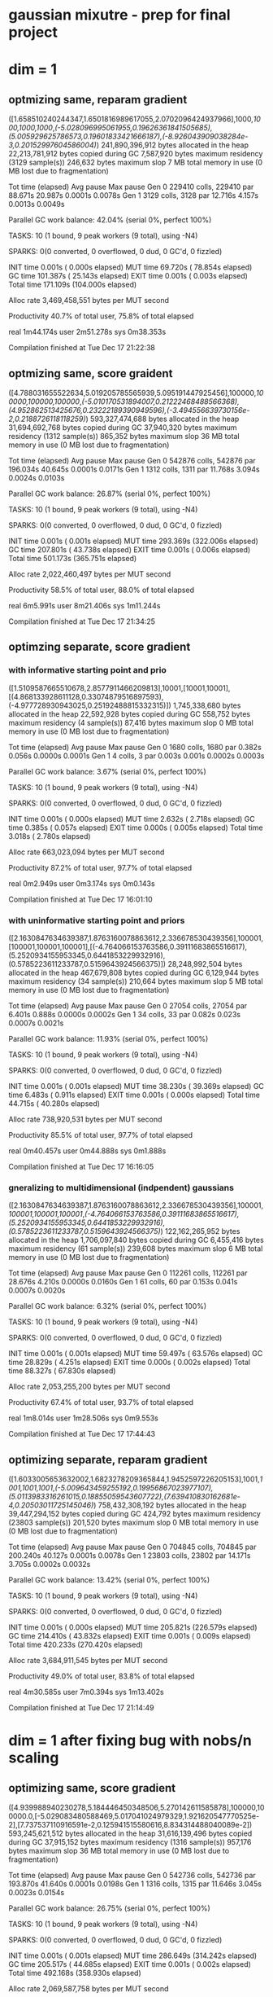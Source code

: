 * gaussian mixutre - prep for final project
* dim = 1
** optmizing same, reparam gradient
([1.658510240244347,1.6501816989617055,2.0702096424937966],1000,[[1000,1000,1000]],[[(-5.028096995061955,0.19626361841505685),(5.005929625786573,0.19601833421666187),(-8.926043909038284e-3,0.20152997604586004)]])
 241,890,396,912 bytes allocated in the heap
  22,213,781,912 bytes copied during GC
       7,587,920 bytes maximum residency (3129 sample(s))
         246,632 bytes maximum slop
               7 MB total memory in use (0 MB lost due to fragmentation)

                                     Tot time (elapsed)  Avg pause  Max pause
  Gen  0     229410 colls, 229410 par   88.671s  20.987s     0.0001s    0.0078s
  Gen  1      3129 colls,  3128 par   12.716s   4.157s     0.0013s    0.0049s

  Parallel GC work balance: 42.04% (serial 0%, perfect 100%)

  TASKS: 10 (1 bound, 9 peak workers (9 total), using -N4)

  SPARKS: 0(0 converted, 0 overflowed, 0 dud, 0 GC'd, 0 fizzled)

  INIT    time    0.001s  (  0.000s elapsed)
  MUT     time   69.720s  ( 78.854s elapsed)
  GC      time  101.387s  ( 25.143s elapsed)
  EXIT    time    0.001s  (  0.003s elapsed)
  Total   time  171.109s  (104.000s elapsed)

  Alloc rate    3,469,458,551 bytes per MUT second

  Productivity  40.7% of total user, 75.8% of total elapsed


real	1m44.174s
user	2m51.278s
sys	0m38.353s

Compilation finished at Tue Dec 17 21:22:38
** optmizing same, score graident
([4.788031655522634,5.019205785565939,5.095191447925456],100000,[[100000,100000,100000]],[[(-5.010170531894007,0.21222468488566368),(4.952862513425676,0.23222189390949596),(-3.494556639730156e-2,0.2188726118118259)]])
 593,327,474,688 bytes allocated in the heap
  31,694,692,768 bytes copied during GC
      37,940,320 bytes maximum residency (1312 sample(s))
         865,352 bytes maximum slop
              36 MB total memory in use (0 MB lost due to fragmentation)

                                     Tot time (elapsed)  Avg pause  Max pause
  Gen  0     542876 colls, 542876 par   196.034s  40.645s     0.0001s    0.0171s
  Gen  1      1312 colls,  1311 par   11.768s   3.094s     0.0024s    0.0103s

  Parallel GC work balance: 26.87% (serial 0%, perfect 100%)

  TASKS: 10 (1 bound, 9 peak workers (9 total), using -N4)

  SPARKS: 0(0 converted, 0 overflowed, 0 dud, 0 GC'd, 0 fizzled)

  INIT    time    0.001s  (  0.001s elapsed)
  MUT     time  293.369s  (322.006s elapsed)
  GC      time  207.801s  ( 43.738s elapsed)
  EXIT    time    0.001s  (  0.006s elapsed)
  Total   time  501.173s  (365.751s elapsed)

  Alloc rate    2,022,460,497 bytes per MUT second

  Productivity  58.5% of total user, 88.0% of total elapsed


real	6m5.991s
user	8m21.406s
sys	1m11.244s

Compilation finished at Tue Dec 17 21:34:25
** optimzing separate, score gradient
*** with informative starting point and prio
 ([1.5109587665510678,2.8577911466209813],10001,[10001,10001],[(4.868133928611128,0.33074879516897593),(-4.977728930943025,0.25192488815332315)])
    1,745,338,680 bytes allocated in the heap
       22,592,928 bytes copied during GC
          558,752 bytes maximum residency (4 sample(s))
           87,416 bytes maximum slop
                0 MB total memory in use (0 MB lost due to fragmentation)

                                      Tot time (elapsed)  Avg pause  Max pause
   Gen  0      1680 colls,  1680 par    0.382s   0.056s     0.0000s    0.0001s
   Gen  1         4 colls,     3 par    0.003s   0.001s     0.0002s    0.0003s

   Parallel GC work balance: 3.67% (serial 0%, perfect 100%)

   TASKS: 10 (1 bound, 9 peak workers (9 total), using -N4)

   SPARKS: 0(0 converted, 0 overflowed, 0 dud, 0 GC'd, 0 fizzled)

   INIT    time    0.001s  (  0.000s elapsed)
   MUT     time    2.632s  (  2.718s elapsed)
   GC      time    0.385s  (  0.057s elapsed)
   EXIT    time    0.000s  (  0.005s elapsed)
   Total   time    3.018s  (  2.780s elapsed)

   Alloc rate    663,023,094 bytes per MUT second

   Productivity  87.2% of total user, 97.7% of total elapsed


 real	0m2.949s
 user	0m3.174s
 sys	0m0.143s

 Compilation finished at Tue Dec 17 16:01:10
*** with uninformative starting point and priors
 ([2.1630847634639387,1.8763160078863612,2.336678530439356],100001,[100001,100001,100001],[(-4.764066153763586,0.39111683865516617),(5.2520934155953345,0.6441853229932916),(0.5785223611233787,0.5159643924566375)])
   28,248,992,504 bytes allocated in the heap
      467,679,808 bytes copied during GC
        6,129,944 bytes maximum residency (34 sample(s))
          210,664 bytes maximum slop
                5 MB total memory in use (0 MB lost due to fragmentation)

                                      Tot time (elapsed)  Avg pause  Max pause
   Gen  0     27054 colls, 27054 par    6.401s   0.888s     0.0000s    0.0002s
   Gen  1        34 colls,    33 par    0.082s   0.023s     0.0007s    0.0021s

   Parallel GC work balance: 11.93% (serial 0%, perfect 100%)

   TASKS: 10 (1 bound, 9 peak workers (9 total), using -N4)

   SPARKS: 0(0 converted, 0 overflowed, 0 dud, 0 GC'd, 0 fizzled)

   INIT    time    0.001s  (  0.001s elapsed)
   MUT     time   38.230s  ( 39.369s elapsed)
   GC      time    6.483s  (  0.911s elapsed)
   EXIT    time    0.001s  (  0.000s elapsed)
   Total   time   44.715s  ( 40.280s elapsed)

   Alloc rate    738,920,531 bytes per MUT second

   Productivity  85.5% of total user, 97.7% of total elapsed


 real	0m40.457s
 user	0m44.888s
 sys	0m1.888s

 Compilation finished at Tue Dec 17 16:16:05
*** gneralizing to multidimensional (indpendent) gaussians
 ([2.1630847634639387,1.8763160078863612,2.336678530439356],100001,[[100001,100001,100001]],[[(-4.764066153763586,0.39111683865516617),(5.2520934155953345,0.6441853229932916),(0.5785223611233787,0.5159643924566375)]])
  122,162,265,952 bytes allocated in the heap
    1,706,097,840 bytes copied during GC
        6,455,416 bytes maximum residency (61 sample(s))
          239,608 bytes maximum slop
                6 MB total memory in use (0 MB lost due to fragmentation)

                                      Tot time (elapsed)  Avg pause  Max pause
   Gen  0     112261 colls, 112261 par   28.676s   4.210s     0.0000s    0.0160s
   Gen  1        61 colls,    60 par    0.153s   0.041s     0.0007s    0.0020s

   Parallel GC work balance: 6.32% (serial 0%, perfect 100%)

   TASKS: 10 (1 bound, 9 peak workers (9 total), using -N4)

   SPARKS: 0(0 converted, 0 overflowed, 0 dud, 0 GC'd, 0 fizzled)

   INIT    time    0.001s  (  0.001s elapsed)
   MUT     time   59.497s  ( 63.576s elapsed)
   GC      time   28.829s  (  4.251s elapsed)
   EXIT    time    0.000s  (  0.002s elapsed)
   Total   time   88.327s  ( 67.830s elapsed)

   Alloc rate    2,053,255,200 bytes per MUT second

   Productivity  67.4% of total user, 93.7% of total elapsed


 real	1m8.014s
 user	1m28.506s
 sys	0m9.553s

 Compilation finished at Tue Dec 17 17:44:43
** optimizing separate, reparam gradient
([1.6033005653632002,1.6823278209365844,1.9452597226205153],1001,[[1001,1001,1001]],[[(-5.009643459255192,0.19956867023977107),(5.0113983316261015,0.18855059543607722),(7.639410830162681e-4,0.20503011725145046)]])
 758,432,308,192 bytes allocated in the heap
  39,447,294,152 bytes copied during GC
         424,792 bytes maximum residency (23803 sample(s))
         201,520 bytes maximum slop
               0 MB total memory in use (0 MB lost due to fragmentation)

                                     Tot time (elapsed)  Avg pause  Max pause
  Gen  0     704845 colls, 704845 par   200.240s  40.127s     0.0001s    0.0078s
  Gen  1     23803 colls, 23802 par   14.171s   3.705s     0.0002s    0.0032s

  Parallel GC work balance: 13.42% (serial 0%, perfect 100%)

  TASKS: 10 (1 bound, 9 peak workers (9 total), using -N4)

  SPARKS: 0(0 converted, 0 overflowed, 0 dud, 0 GC'd, 0 fizzled)

  INIT    time    0.001s  (  0.000s elapsed)
  MUT     time  205.821s  (226.579s elapsed)
  GC      time  214.410s  ( 43.832s elapsed)
  EXIT    time    0.001s  (  0.009s elapsed)
  Total   time  420.233s  (270.420s elapsed)

  Alloc rate    3,684,911,545 bytes per MUT second

  Productivity  49.0% of total user, 83.8% of total elapsed


real	4m30.585s
user	7m0.394s
sys	1m13.402s

Compilation finished at Tue Dec 17 21:14:49
* dim = 1 after fixing bug with nobs/n scaling
** optimizing same, score gradient
([4.939988940230278,5.184446450348506,5.270142611585878],100000,100000.0,[-5.029083480588469,5.017041024979329,1.921620547770525e-2],[7.737537110916591e-2,0.125941515580616,8.834314488040089e-2])
 593,245,621,512 bytes allocated in the heap
  31,616,139,496 bytes copied during GC
      37,915,152 bytes maximum residency (1316 sample(s))
         957,176 bytes maximum slop
              36 MB total memory in use (0 MB lost due to fragmentation)

                                     Tot time (elapsed)  Avg pause  Max pause
  Gen  0     542736 colls, 542736 par   193.870s  41.640s     0.0001s    0.0198s
  Gen  1      1316 colls,  1315 par   11.646s   3.045s     0.0023s    0.0154s

  Parallel GC work balance: 26.75% (serial 0%, perfect 100%)

  TASKS: 10 (1 bound, 9 peak workers (9 total), using -N4)

  SPARKS: 0(0 converted, 0 overflowed, 0 dud, 0 GC'd, 0 fizzled)

  INIT    time    0.001s  (  0.001s elapsed)
  MUT     time  286.649s  (314.242s elapsed)
  GC      time  205.517s  ( 44.685s elapsed)
  EXIT    time    0.001s  (  0.002s elapsed)
  Total   time  492.168s  (358.930s elapsed)

  Alloc rate    2,069,587,758 bytes per MUT second

  Productivity  58.2% of total user, 87.5% of total elapsed


real	5m59.112s
user	8m12.334s
sys	1m11.437s

Compilation finished at Tue Dec 17 23:26:11

* dim = 10
** optimizing same, reparam gradient (step = 10000)
([2.3991096050802545,3.3387512666376415,2.3310093554841003],10000,10000.0,[-4.2426333253356425,-0.16962278416646548,1.4485657828468972],[0.5632848218494517,0.6429037120133441,0.5506149295586653])
 432,059,971,424 bytes allocated in the heap
 196,819,019,736 bytes copied during GC
      10,634,120 bytes maximum residency (14243 sample(s))
         263,656 bytes maximum slop
              10 MB total memory in use (0 MB lost due to fragmentation)

                                     Tot time (elapsed)  Avg pause  Max pause
  Gen  0     377188 colls, 377188 par   322.964s  89.035s     0.0002s    0.0054s
  Gen  1     14243 colls, 14242 par   96.155s  28.886s     0.0020s    0.0038s

  Parallel GC work balance: 41.44% (serial 0%, perfect 100%)

  TASKS: 10 (1 bound, 9 peak workers (9 total), using -N4)

  SPARKS: 0(0 converted, 0 overflowed, 0 dud, 0 GC'd, 0 fizzled)

  INIT    time    0.001s  (  0.001s elapsed)
  MUT     time  242.174s  (273.681s elapsed)
  GC      time  419.118s  (117.921s elapsed)
  EXIT    time    0.000s  (  0.008s elapsed)
  Total   time  661.294s  (391.610s elapsed)

  Alloc rate    1,784,087,239 bytes per MUT second

  Productivity  36.6% of total user, 69.9% of total elapsed


real	6m31.784s
user	11m1.451s
sys	2m21.813s

Compilation finished at Tue Dec 17 22:33:32
** reparam gradient (setp = 50000)

([3.759075360160474,4.97437279116734,3.143832968684611],50000,50000.0,[-3.7747347179086086,1.1075404594260156,1.3092650073570724],[0.6540246902544996,0.22114425361764195,0.7476587982326767])
2,160,247,760,104 bytes allocated in the heap
1,010,672,017,736 bytes copied during GC
      25,765,040 bytes maximum residency (42649 sample(s))
         603,872 bytes maximum slop
              24 MB total memory in use (0 MB lost due to fragmentation)

                                     Tot time (elapsed)  Avg pause  Max pause
  Gen  0     1914462 colls, 1914462 par   1751.058s  495.483s     0.0003s    0.0130s
  Gen  1     42649 colls, 42648 par   500.926s  134.728s     0.0032s    0.0092s

  Parallel GC work balance: 39.70% (serial 0%, perfect 100%)

  TASKS: 10 (1 bound, 9 peak workers (9 total), using -N4)

  SPARKS: 0(0 converted, 0 overflowed, 0 dud, 0 GC'd, 0 fizzled)

  INIT    time    0.001s  (  0.001s elapsed)
  MUT     time  1225.427s  (1401.971s elapsed)
  GC      time  2251.984s  (630.211s elapsed)
  EXIT    time    0.001s  (  0.008s elapsed)
  Total   time  3477.413s  (2032.190s elapsed)

  Alloc rate    1,762,853,073 bytes per MUT second

  Productivity  35.2% of total user, 69.0% of total elapsed


real	33m52.374s
user	57m57.582s
sys	12m23.082s

Compilation finished at Tue Dec 17 23:14:41
* ndim = 1, but using full obs score gradient optimzing together

([2.377288031803627,1.5964682271805728,3.3838350974214633],10000,10000.0,[-6.253447146652593,5.797652558842824,1.5422102925602241],[0.1429423831316821,0.7696075670776606,0.1646841219593992])
 528,384,735,816 bytes allocated in the heap
  18,626,963,104 bytes copied during GC
       4,118,080 bytes maximum residency (754 sample(s))
         382,488 bytes maximum slop
               3 MB total memory in use (0 MB lost due to fragmentation)

                                     Tot time (elapsed)  Avg pause  Max pause
  Gen  0     475498 colls, 475498 par   157.858s  31.464s     0.0001s    0.0184s
  Gen  1       754 colls,   753 par    1.367s   0.396s     0.0005s    0.0019s

  Parallel GC work balance: 4.89% (serial 0%, perfect 100%)

  TASKS: 10 (1 bound, 9 peak workers (9 total), using -N4)

  SPARKS: 0(0 converted, 0 overflowed, 0 dud, 0 GC'd, 0 fizzled)

  INIT    time    0.000s  (  0.000s elapsed)
  MUT     time  236.862s  (259.614s elapsed)
  GC      time  159.225s  ( 31.860s elapsed)
  EXIT    time    0.001s  (  0.006s elapsed)
  Total   time  396.088s  (291.480s elapsed)

  Alloc rate    2,230,771,660 bytes per MUT second

  Productivity  59.8% of total user, 89.1% of total elapsed


real	4m51.660s
user	6m36.260s
sys	0m56.892s

Compilation finished at Tue Dec 17 23:48:40
* ndim = 1 using full obs reparam gradient optimzing together
([1.5385538876259943,1.8576063887390593,2.1903353557908725],1000,1000.0,[-4.970800911070475,4.986727744690371,1.3517364824696457e-2],[5.856244949466331e-2,6.02987304899014e-2,6.2222174442764094e-2])
2,416,262,520,008 bytes allocated in the heap
 253,724,876,744 bytes copied during GC
      70,317,160 bytes maximum residency (4055 sample(s))
       1,687,808 bytes maximum slop
              67 MB total memory in use (0 MB lost due to fragmentation)

                                     Tot time (elapsed)  Avg pause  Max pause
  Gen  0     2310094 colls, 2310094 par   899.082s  220.005s     0.0001s    0.0148s
  Gen  1      4055 colls,  4054 par   147.172s  44.754s     0.0110s    0.0572s

  Parallel GC work balance: 44.01% (serial 0%, perfect 100%)

  TASKS: 10 (1 bound, 9 peak workers (9 total), using -N4)

  SPARKS: 0(0 converted, 0 overflowed, 0 dud, 0 GC'd, 0 fizzled)

  INIT    time    0.001s  (  0.001s elapsed)
  MUT     time  674.033s  (769.949s elapsed)
  GC      time  1046.254s  (264.758s elapsed)
  EXIT    time    0.001s  (  0.002s elapsed)
  Total   time  1720.289s  (1034.710s elapsed)

  Alloc rate    3,584,785,653 bytes per MUT second

  Productivity  39.2% of total user, 74.4% of total elapsed


real	17m14.893s
user	28m40.452s
sys	6m42.199s

Compilation finished at Wed Dec 18 00:11:56
* ndim = 1, nsamp = 10
[1.3156336532712793,1.3869122765600121,1.6082002104777533]
1000
1000.0
[-4.9661110308413665,4.99241630925761,2.1001235828225877e-2]
[6.2365767870426594e-2,5.9524214130677065e-2,6.475516783170915e-2]
 241,642,457,808 bytes allocated in the heap
  25,182,086,832 bytes copied during GC
       7,665,920 bytes maximum residency (3146 sample(s))
         734,568 bytes maximum slop
               7 MB total memory in use (0 MB lost due to fragmentation)

                                     Tot time (elapsed)  Avg pause  Max pause
  Gen  0     228023 colls, 228023 par   79.782s  17.415s     0.0001s    0.0100s
  Gen  1      3146 colls,  3145 par   14.865s   5.128s     0.0016s    0.0054s

  Parallel GC work balance: 41.45% (serial 0%, perfect 100%)

  TASKS: 10 (1 bound, 9 peak workers (9 total), using -N4)

  SPARKS: 0(0 converted, 0 overflowed, 0 dud, 0 GC'd, 0 fizzled)

  INIT    time    0.001s  (  0.001s elapsed)
  MUT     time   69.435s  ( 77.239s elapsed)
  GC      time   94.647s  ( 22.543s elapsed)
  EXIT    time    0.001s  (  0.008s elapsed)
  Total   time  164.084s  ( 99.791s elapsed)

  Alloc rate    3,480,133,961 bytes per MUT second

  Productivity  42.3% of total user, 77.4% of total elapsed


real	1m39.963s
user	2m44.230s
sys	0m35.205s

Compilation finished at Wed Dec 18 09:36:44
* debg=uggins
[1.0623141365176467,1.0935562040643678,1.3250718246408781]
1000
1000.0
[-9.349264716056583,9.669247745500572,2.2717562878391417]
[0.8137219506345423,1.189999470632525,0.8623339093233392]
   5,293,795,624 bytes allocated in the heap
     185,536,072 bytes copied during GC
         625,192 bytes maximum residency (22 sample(s))
         281,576 bytes maximum slop
               0 MB total memory in use (0 MB lost due to fragmentation)

                                     Tot time (elapsed)  Avg pause  Max pause
  Gen  0      4751 colls,  4751 par    1.177s   0.157s     0.0000s    0.0001s
  Gen  1        22 colls,    21 par    0.012s   0.003s     0.0001s    0.0002s

  Parallel GC work balance: 3.47% (serial 0%, perfect 100%)

  TASKS: 10 (1 bound, 9 peak workers (9 total), using -N4)

  SPARKS: 0(0 converted, 0 overflowed, 0 dud, 0 GC'd, 0 fizzled)

  INIT    time    0.001s  (  0.001s elapsed)
  MUT     time    1.982s  (  2.159s elapsed)
  GC      time    1.189s  (  0.160s elapsed)
  EXIT    time    0.000s  (  0.001s elapsed)
  Total   time    3.172s  (  2.320s elapsed)

  Alloc rate    2,671,589,982 bytes per MUT second

  Productivity  62.5% of total user, 93.0% of total elapsed


real	0m2.495s
user	0m3.330s
sys	0m0.415s

Compilation finished at Wed Dec 18 20:02:11
** step together inline
[1.0623141365176467,1.0935562040643678,1.3250718246408781]
1000
1000.0
[-9.349264716056583,9.669247745500572,2.2717562878391417]
[0.8137219506345423,1.189999470632525,0.8623339093233392]
   5,293,796,128 bytes allocated in the heap
     185,627,608 bytes copied during GC
         611,064 bytes maximum residency (22 sample(s))
         328,368 bytes maximum slop
               0 MB total memory in use (0 MB lost due to fragmentation)

                                     Tot time (elapsed)  Avg pause  Max pause
  Gen  0      4751 colls,  4751 par    1.121s   0.156s     0.0000s    0.0002s
  Gen  1        22 colls,    21 par    0.013s   0.003s     0.0001s    0.0003s

  Parallel GC work balance: 3.41% (serial 0%, perfect 100%)

  TASKS: 10 (1 bound, 9 peak workers (9 total), using -N4)

  SPARKS: 0(0 converted, 0 overflowed, 0 dud, 0 GC'd, 0 fizzled)

  INIT    time    0.001s  (  0.001s elapsed)
  MUT     time    2.010s  (  2.085s elapsed)
  GC      time    1.134s  (  0.160s elapsed)
  EXIT    time    0.001s  (  0.006s elapsed)
  Total   time    3.146s  (  2.251s elapsed)

  Alloc rate    2,634,095,045 bytes per MUT second

  Productivity  63.9% of total user, 92.6% of total elapsed


real	0m2.418s
user	0m3.306s
sys	0m0.323s

Compilation finished at Wed Dec 18 21:15:57
